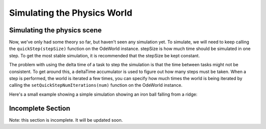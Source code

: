 .. _simulating-the-physics-world:

Simulating the Physics World
============================

Simulating the physics scene
----------------------------


Now, we've only had some theory so far, but haven't seen any simulation yet.
To simulate, we will need to keep calling the
``quickStep(stepSize)`` function on the
OdeWorld instance. stepSize is how much time should be simulated in one step.
To get the most stable simulation, it is recommended that the stepSize be kept
constant.

The problem with using the delta time of a task to step the simulation is that
the time between tasks might not be consistent. To get around this, a
deltaTime accumulator is used to figure out how many steps must be taken. When
a step is performed, the world is iterated a few times, you can specify how
much times the world is being iterated by calling the
``setQuickStepNumIterations(num)`` function on the
OdeWorld instance.

Here's a small example showing a simple simulation showing an iron ball
falling from a ridge: 

.. only:: python

    
    
    .. code-block:: python
    
        from direct.directbase import DirectStart
        from panda3d.ode import OdeWorld, OdeBody, OdeMass
        from panda3d.core import Quat
        
        # Load the cube where the ball will fall from
        cube = loader.loadModel("box.egg")
        cube.reparentTo(render)
        cube.setColor(0.2, 0, 0.7)
        cube.setScale(20)
        
        # Load the smiley model which will act as our iron ball
        sphere = loader.loadModel("smiley.egg")
        sphere.reparentTo(render)
        sphere.setPos(10, 1, 21)
        sphere.setColor(0.7, 0.4, 0.4)
        
        # Setup our physics world and the body
        world = OdeWorld()
        world.setGravity(0, 0, -9.81)
        body = OdeBody(world)
        M = OdeMass()
        M.setSphere(7874, 1.0)
        body.setMass(M)
        body.setPosition(sphere.getPos(render))
        body.setQuaternion(sphere.getQuat(render))
        
        # Set the camera position
        base.disableMouse()
        base.camera.setPos(80, -20, 40)
        base.camera.lookAt(0, 0, 10)
        
        # Create an accumulator to track the time since the sim
        # has been running
        deltaTimeAccumulator = 0.0
        # This stepSize makes the simulation run at 90 frames per second
        stepSize = 1.0 / 90.0
        
        # The task for our simulation
        def simulationTask(task):
          global deltaTimeAccumulator
          # Set the force on the body to push it off the ridge
          body.setForce(0, min(task.time**4 * 500000 - 500000, 0), 0)
          # Add the deltaTime for the task to the accumulator
          deltaTimeAccumulator += globalClock.getDt()
          while deltaTimeAccumulator > stepSize:
            # Remove a stepSize from the accumulator until
            # the accumulated time is less than the stepsize
            deltaTimeAccumulator -= stepSize
            # Step the simulation
            world.quickStep(stepSize)
          # set the new positions
          sphere.setPosQuat(render, body.getPosition(), Quat(body.getQuaternion()))
          return task.cont
        
        taskMgr.doMethodLater(1.0, simulationTask, "Physics Simulation")
        
        run()
    
    




.. only:: cpp

    
    
    .. code-block:: cpp
    
        // To keep the C++ samples short, we assume a running Panda
        // environment, with a "framework", "window", "camera" and "taskMgr" variables
        // in the global scope. Likewise, only the includes relevant to this chapter
        // are shown. Check the beginning of the manual for a tutorial on making a
        // full Panda3D C++ app.
        // Sample entry point: simulation()
        
        #include "odeWorld.h"
        #include "odeBody.h"
        #include "odeMass.h"
        
        OdeBody *body;
        OdeWorld world;
        NodePath sphere;
        PT(ClockObject) globalClock = ClockObject::get_global_clock();
        
        // Create an accumulator to track the time since the sim
        // has been running
        float deltaTimeAccumulator = 0.0f;
        
        // This stepSize makes the simulation run at 90 frames per second
        float stepSize = 1.0f / 90.0f;
        
        AsyncTask::DoneStatus simulationTask (GenericAsyncTask* task, void* data);
        
        void simulation(){
          // Load the cube where the ball will fall from
          NodePath cube window->load_model(framework.get_models(), "models/box");
          cube.reparent_to(window->get_render());
          cube.set_scale(0.25, 0.25, 0.25);
          cube.set_pos(0, 0, 0);
        
          // Load the smiley model which will act as our iron ball
          sphere = window->load_model(framework.get_models(), "models/smiley");
          sphere.reparent_to(window->get_render());
          sphere.set_scale(0.25, 0.25, 0.25);
          sphere.set_pos(0, 0, 1);
        
          // Setup our physics world and the body
          world.set_gravity(0, 0, -9.81);
          body = new OdeBody(world);
          OdeMass M = OdeMass();
          M.set_sphere(7874, 1.0);
          body->set_mass(M);
          body->set_position(sphere.get_pos(window->get_render()));
          body->set_quaternion(sphere.get_quat(window->get_render()));
        
          // Set the camera position
          camera.set_pos (80, -20, 40);
          camera.look_at (0, 0, 0);
        
          PT(GenericAsyncTask) simulationTaskObject =
            new GenericAsyncTask("startup task", &simulationTask, nullptr);
          simulationTaskObject->set_delay(2);
          taskMgr->add(simulationTaskObject);
        }
        
        // The task for our simulation
        AsyncTask::DoneStatus simulationTask (GenericAsyncTask* task, void* data) {
          // Set the force on the body to push it off the ridge
          body->set_force(0, min(pow(task->get_elapsed_time(),4) * 500000 - 500000, 0), 0);
          // Add the deltaTime for the task to the accumulator
          deltaTimeAccumulator += globalClock->get_dt();
          while (deltaTimeAccumulator > stepSize ) {
            // Remove a stepSize from the accumulator until
            // the accumulated time is less than the stepsize
            deltaTimeAccumulator -= stepSize;
            // Step the simulation
            world.quick_step(stepSize);
          }
          // set the new positions
          sphere.set_pos_quat(window->get_render(),
            body->get_position(), body->get_quaternion());
          return AsyncTask::DS_cont;
        }
    
    


Incomplete Section
------------------


Note: this section is incomplete. It will be updated soon.
